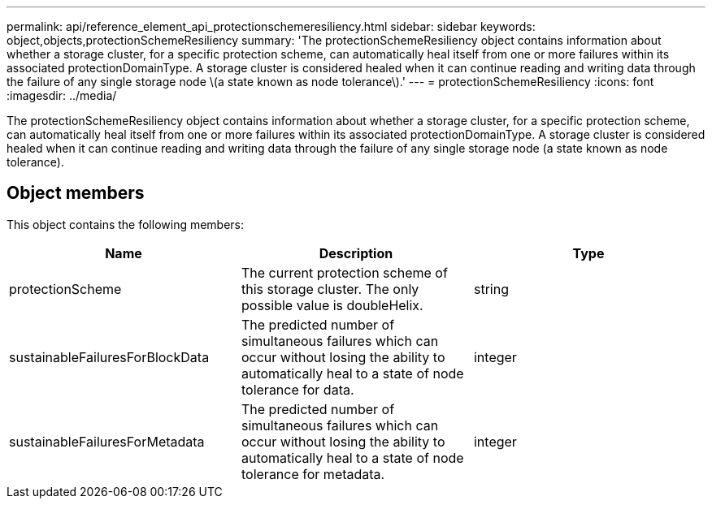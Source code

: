 ---
permalink: api/reference_element_api_protectionschemeresiliency.html
sidebar: sidebar
keywords: object,objects,protectionSchemeResiliency
summary: 'The protectionSchemeResiliency object contains information about whether a storage cluster, for a specific protection scheme, can automatically heal itself from one or more failures within its associated protectionDomainType. A storage cluster is considered healed when it can continue reading and writing data through the failure of any single storage node \(a state known as node tolerance\).'
---
= protectionSchemeResiliency
:icons: font
:imagesdir: ../media/

[.lead]
The protectionSchemeResiliency object contains information about whether a storage cluster, for a specific protection scheme, can automatically heal itself from one or more failures within its associated protectionDomainType. A storage cluster is considered healed when it can continue reading and writing data through the failure of any single storage node (a state known as node tolerance).

== Object members

This object contains the following members:

[options="header"]
|===
|Name |Description |Type
a|
protectionScheme
a|
The current protection scheme of this storage cluster. The only possible value is doubleHelix.
a|
string
a|
sustainableFailuresForBlockData
a|
The predicted number of simultaneous failures which can occur without losing the ability to automatically heal to a state of node tolerance for data.
a|
integer
a|
sustainableFailuresForMetadata
a|
The predicted number of simultaneous failures which can occur without losing the ability to automatically heal to a state of node tolerance for metadata.
a|
integer
|===
